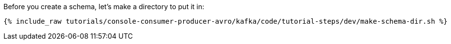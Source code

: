 Before you create a schema, let's make a directory to put it in:

+++++
<pre class="snippet"><code class="shell">{% include_raw tutorials/console-consumer-producer-avro/kafka/code/tutorial-steps/dev/make-schema-dir.sh %}</code></pre>
+++++
